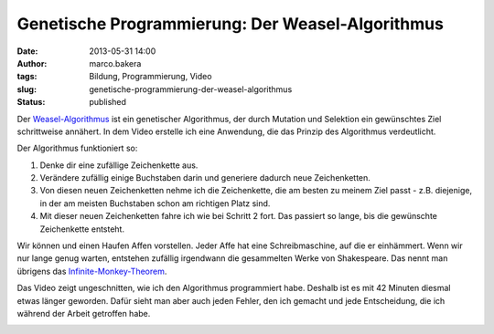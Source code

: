 Genetische Programmierung: Der Weasel-Algorithmus
#################################################
:date: 2013-05-31 14:00
:author: marco.bakera
:tags: Bildung, Programmierung, Video
:slug: genetische-programmierung-der-weasel-algorithmus
:status: published

Der
`Weasel-Algorithmus <http://www.bakera.de/dokuwiki/doku.php/schule/weasel-algorithmus>`__
ist ein genetischer Algorithmus, der durch Mutation und Selektion ein
gewünschtes Ziel schrittweise annähert. In dem Video erstelle ich eine
Anwendung, die das Prinzip des Algorithmus verdeutlicht.

Der Algorithmus funktioniert so:

#. Denke dir eine zufällige Zeichenkette aus.
#. Verändere zufällig einige Buchstaben darin und generiere dadurch neue
   Zeichenketten.
#. Von diesen neuen Zeichenketten nehme ich die Zeichenkette, die am
   besten zu meinem Ziel passt - z.B. diejenige, in der am meisten
   Buchstaben schon am richtigen Platz sind.
#. Mit dieser neuen Zeichenketten fahre ich wie bei Schritt 2 fort. Das
   passiert so lange, bis die gewünschte Zeichenkette entsteht.

Wir können und einen Haufen Affen vorstellen. Jeder Affe hat eine
Schreibmaschine, auf die er einhämmert. Wenn wir nur lange genug warten,
entstehen zufällig irgendwann die gesammelten Werke von Shakespeare. Das
nennt man übrigens das
`Infinite-Monkey-Theorem <http://de.wikipedia.org/wiki/Infinite-Monkey-Theorem>`__.

Das Video zeigt ungeschnitten, wie ich den Algorithmus programmiert
habe. Deshalb ist es mit 42 Minuten diesmal etwas länger geworden. Dafür
sieht man aber auch jeden Fehler, den ich gemacht und jede Entscheidung,
die ich während der Arbeit getroffen habe.

.. image:: images/2018/06/FKj0kRSr4yI.jpg
   :alt: Youtube-Video
   :target: https://www.youtube-nocookie.com/embed/FKj0kRSr4yI?rel=0
